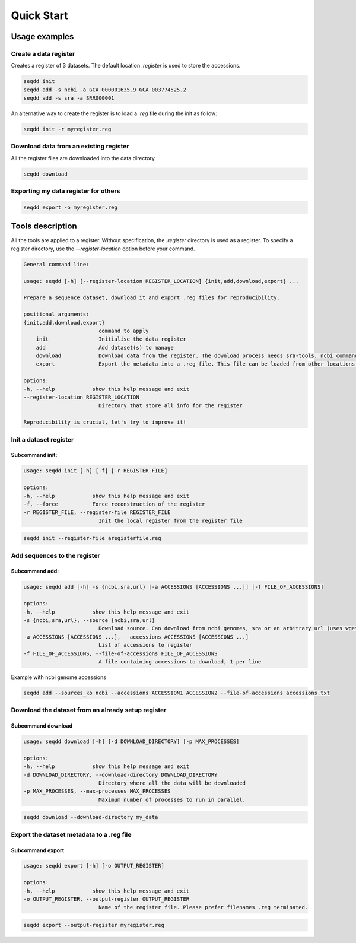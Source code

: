 .. SeqDD - Sequence Data Downloader
    Authors: Yoann Dufresne
    Copyright © 2024  Institut Pasteur (Paris), and CNRS.
    See the COPYRIGHT file for details
    SeqDD is distributed under the terms of the GNU General Public License (GPLv3).
    See the COPYING file for details.

.. _quick_start:


===========
Quick Start
===========

Usage examples
==============

Create a data register
----------------------

Creates a register of 3 datasets. The default location `.register` is used to store the accessions.

.. code-block:: shell

    seqdd init
    seqdd add -s ncbi -a GCA_000001635.9 GCA_003774525.2
    seqdd add -s sra -a SRR000001

An alternative way to create the register is to load a `.reg` file during the init as follow:

.. code-block:: shell

    seqdd init -r myregister.reg


Download data from an existing register
---------------------------------------

All the register files are downloaded into the data directory

.. code-block:: shell

    seqdd download


Exporting my data register for others
-------------------------------------

.. code-block:: shell

    seqdd export -o myregister.reg



Tools description
=================

All the tools are applied to a register. Without specification, the `.register` directory is used as a register.
To specify a register directory, use the `--register-location` option before your command.

.. code-block:: text

    General command line:

    usage: seqdd [-h] [--register-location REGISTER_LOCATION] {init,add,download,export} ...

    Prepare a sequence dataset, download it and export .reg files for reproducibility.

    positional arguments:
    {init,add,download,export}
                            command to apply
        init                Initialise the data register
        add                 Add dataset(s) to manage
        download            Download data from the register. The download process needs sra-tools, ncbi command-line tools and wget.
        export              Export the metadata into a .reg file. This file can be loaded from other locations to download the exact same data.

    options:
    -h, --help            show this help message and exit
    --register-location REGISTER_LOCATION
                            Directory that store all info for the register

    Reproducibility is crucial, let's try to improve it!


Init a dataset register
-----------------------

Subcommand init:
""""""""""""""""

.. code-block:: text

    usage: seqdd init [-h] [-f] [-r REGISTER_FILE]

    options:
    -h, --help            show this help message and exit
    -f, --force           Force reconstruction of the register
    -r REGISTER_FILE, --register-file REGISTER_FILE
                            Init the local register from the register file

.. code-block:: shell

    seqdd init --register-file aregisterfile.reg


Add sequences to the register
-----------------------------

Subcommand add:
"""""""""""""""

.. code-block:: text

    usage: seqdd add [-h] -s {ncbi,sra,url} [-a ACCESSIONS [ACCESSIONS ...]] [-f FILE_OF_ACCESSIONS]

    options:
    -h, --help            show this help message and exit
    -s {ncbi,sra,url}, --source {ncbi,sra,url}
                            Download source. Can download from ncbi genomes, sra or an arbitrary url (uses wget to download)
    -a ACCESSIONS [ACCESSIONS ...], --accessions ACCESSIONS [ACCESSIONS ...]
                            List of accessions to register
    -f FILE_OF_ACCESSIONS, --file-of-accessions FILE_OF_ACCESSIONS
                            A file containing accessions to download, 1 per line


Example with ncbi genome accessions

.. code-block:: shell

    seqdd add --sources_ko ncbi --accessions ACCESSION1 ACCESSION2 --file-of-accessions accessions.txt


Download the dataset from an already setup register
---------------------------------------------------

Subcommand download
"""""""""""""""""""

.. code-block:: text

    usage: seqdd download [-h] [-d DOWNLOAD_DIRECTORY] [-p MAX_PROCESSES]

    options:
    -h, --help            show this help message and exit
    -d DOWNLOAD_DIRECTORY, --download-directory DOWNLOAD_DIRECTORY
                            Directory where all the data will be downloaded
    -p MAX_PROCESSES, --max-processes MAX_PROCESSES
                            Maximum number of processes to run in parallel.

.. code-block:: shell

    seqdd download --download-directory my_data

Export the dataset metadata to a .reg file
------------------------------------------

Subcommand export
"""""""""""""""""

.. code-block:: text

    usage: seqdd export [-h] [-o OUTPUT_REGISTER]

    options:
    -h, --help            show this help message and exit
    -o OUTPUT_REGISTER, --output-register OUTPUT_REGISTER
                            Name of the register file. Please prefer filenames .reg terminated.

.. code-block:: shell

    seqdd export --output-register myregister.reg
